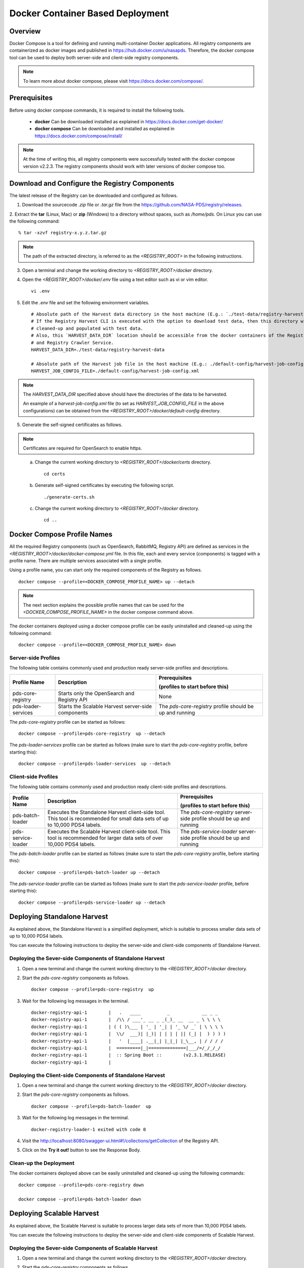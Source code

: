 =================================
Docker Container Based Deployment
=================================

Overview
********

Docker Compose is a tool for defining and running multi-container Docker applications. All registry components are
containerized as docker images and published in https://hub.docker.com/u/nasapds. Therefore, the docker compose tool
can be used to deploy both server-side and client-side registry components.

.. note::
    To learn more about docker compose, please visit https://docs.docker.com/compose/.

Prerequisites
*************

Before using docker compose commands, it is required to install the following tools.

    * **docker** Can be downloaded installed as explained in https://docs.docker.com/get-docker/

    * **docker compose** Can be downloaded and installed as explained in https://docs.docker.com/compose/install/

.. note::
    At the time of writing this, all registry components were successfully tested with the docker compose version v2.2.3.
    The registry components should work with later versions of docker compose too.

Download and Configure the Registry Components
**********************************************

The latest release of the Registry can be downloaded and configured as follows.

1. Download the sourcecode `.zip` file or `.tar.gz` file from the https://github.com/NASA-PDS/registry/releases.

2. Extract the **tar** (Linux, Mac) or **zip** (Windows) to a directory without spaces, such as */home/pds*.
On Linux you can use the following command::

    % tar -xzvf registry-x.y.z.tar.gz

.. Note::
    The path of the extracted directory, is referred to as the `<REGISTRY_ROOT>` in the following instructions.

3. Open a terminal and change the working directory to `<REGISTRY_ROOT>/docker` directory.

4. Open the `<REGISTRY_ROOT>/docker/.env` file using a text editor such as vi or vim editor. ::

    vi .env

5. Edit the `.env` file and set the following environment variables. ::

    # Absolute path of the Harvest data directory in the host machine (E.g.: `./test-data/registry-harvest-data`).
    # If the Registry Harvest CLI is executed with the option to download test data, then this directory will be
    # cleaned-up and populated with test data.
    # Also, this `HARVEST_DATA_DIR` location should be accessible from the docker containers of the Registry Harvest Service
    # and Registry Crawler Service.
    HARVEST_DATA_DIR=./test-data/registry-harvest-data

    # Absolute path of the Harvest job file in the host machine (E.g.: ./default-config/harvest-job-config.xml)
    HARVEST_JOB_CONFIG_FILE=./default-config/harvest-job-config.xml

.. note::
    The `HARVEST_DATA_DIR` specified above should have the directories of the data to be harvested.

    An example of a `harvest-job-config.xml` file (to set as `HARVEST_JOB_CONFIG_FILE` in the above configurations)
    can be obtained from the `<REGISTRY_ROOT>/docker/default-config` directory.

5. Generate the self-signed certificates as follows.


.. note::
    Certificates are required for OpenSearch to enable https.
..

    a) Change the current working directory to `<REGISTRY_ROOT>/docker/certs` directory. ::

        cd certs

    b) Generate self-signed certificates by executing the following script. ::

        ./generate-certs.sh

    c) Change the current working directory to `<REGISTRY_ROOT>/docker` directory. ::

        cd ..

Docker Compose Profile Names
****************************

All the required Registry components (such as OpenSearch, RabbitMQ, Registry API) are defined as services in
the `<REGISTRY_ROOT>/docker/docker-compose.yml` file. In this file, each and every service (components) is tagged with a profile name.
There are multiple services associated with a single profile.

Using a profile name, you can start only the required components of the Registry as follows. ::

    docker compose --profile=<DOCKER_COMPOSE_PROFILE_NAME> up --detach

.. note::
    The next section explains the possible profile names that can be used for the `<DOCKER_COMPOSE_PROFILE_NAME>` in the
    docker compose command above.

The docker containers deployed using a docker compose profile can be easily uninstalled and cleaned-up using the following
command::

    docker compose --profile=<DOCKER_COMPOSE_PROFILE_NAME> down

Server-side Profiles
~~~~~~~~~~~~~~~~~~~~

The following table contains commonly used and production ready server-side profiles and descriptions.

====================== ==================================================== ==============================================
 Profile Name           Description                                          Prerequisites

                                                                             (profiles to start before this)

====================== ==================================================== ==============================================
 pds-core-registry      Starts only the OpenSearch and Registry API          None
 pds-loader-services    Starts the Scalable Harvest server-side components   The `pds-core-registry` profile
                                                                             should be up and running
====================== ==================================================== ==============================================

The `pds-core-registry` profile can be started as follows::

    docker compose --profile=pds-core-registry  up --detach

The `pds-loader-services` profile can be started as follows (make sure to start the
`pds-core-registry` profile, before starting this)::

    docker compose --profile=pds-loader-services  up --detach

Client-side Profiles
~~~~~~~~~~~~~~~~~~~~

The following table contains commonly used and production ready client-side profiles and descriptions.

====================== ==================================================== ==============================================
 Profile Name           Description                                          Prerequisites

                                                                             (profiles to start before this)

====================== ==================================================== ==============================================
 pds-batch-loader       Executes the Standalone Harvest client-side tool.    The `pds-core-registry` server-side profile
                        This tool is recommended for small data sets of      should be up and running
                        up to 10,000 PDS4 labels.
 pds-service-loader     Executes the Scalable Harvest client-side tool.      The `pds-service-loader` server-side profile
                        This tool is   recommended for larger data sets of   should be up and running
                        over 10,000 PDS4 labels.
====================== ==================================================== ==============================================


The `pds-batch-loader` profile can be started as follows (make sure to start the `pds-core-registry` profile, before
starting this)::

    docker compose --profile=pds-batch-loader up --detach

The `pds-service-loader` profile can be started as follows (make sure to start the `pds-service-loader` profile, before
starting this)::

    docker compose --profile=pds-service-loader up --detach


Deploying Standalone Harvest
****************************

As explained above, the Standalone Harvest is a simplified deployment, which is suitable to process smaller data sets of
up to 10,000 PDS4 labels.

You can execute the following instructions to deploy the server-side and client-side components of Standalone Harvest.

Deploying the Sever-side Components of Standalone Harvest
~~~~~~~~~~~~~~~~~~~~~~~~~~~~~~~~~~~~~~~~~~~~~~~~~~~~~~~~~

1) Open a new terminal and change the current working directory to the `<REGISTRY_ROOT>/docker` directory.

2) Start the `pds-core-registry` components as follows. ::

    docker compose --profile=pds-core-registry  up

3) Wait for the following log messages in the terminal. ::

    docker-registry-api-1        |   .   ____          _            __ _ _
    docker-registry-api-1        |  /\\ / ___'_ __ _ _(_)_ __  __ _ \ \ \ \
    docker-registry-api-1        | ( ( )\___ | '_ | '_| | '_ \/ _` | \ \ \ \
    docker-registry-api-1        |  \\/  ___)| |_)| | | | | || (_| |  ) ) ) )
    docker-registry-api-1        |   '  |____| .__|_| |_|_| |_\__, | / / / /
    docker-registry-api-1        |  =========|_|==============|___/=/_/_/_/
    docker-registry-api-1        |  :: Spring Boot ::        (v2.3.1.RELEASE)
    docker-registry-api-1        |

Deploying the Client-side Components of Standalone Harvest
~~~~~~~~~~~~~~~~~~~~~~~~~~~~~~~~~~~~~~~~~~~~~~~~~~~~~~~~~~

1) Open a new terminal and change the current working directory to the `<REGISTRY_ROOT>/docker` directory.

2) Start the `pds-core-registry` components as follows. ::

    docker compose --profile=pds-batch-loader  up

3) Wait for the following log messages in the terminal. ::

    docker-registry-loader-1 exited with code 0

4) Visit the http://localhost:8080/swagger-ui.html#!/collections/getCollection of the Registry API.

5) Click on the **Try it out!** button to see the Response Body.


Clean-up the Deployment
~~~~~~~~~~~~~~~~~~~~~~~

The docker containers deployed above can be easily uninstalled and cleaned-up using the following
commands::

    docker compose --profile=pds-core-registry down

    docker compose --profile=pds-batch-loader down


Deploying Scalable Harvest
**************************

As explained above, the Scalable Harvest is suitable to process larger data sets of more than 10,000 PDS4 labels.

You can execute the following instructions to deploy the server-side and client-side components of Scalable Harvest.

Deploying the Sever-side Components of Scalable Harvest
~~~~~~~~~~~~~~~~~~~~~~~~~~~~~~~~~~~~~~~~~~~~~~~~~~~~~~~~~

1) Open a new terminal and change the current working directory to the `<REGISTRY_ROOT>/docker` directory.

2) Start the `pds-core-registry` components as follows. ::

    docker compose --profile=pds-core-registry  up

3) Wait for the following log messages in the terminal. ::

    docker-registry-api-1        |   .   ____          _            __ _ _
    docker-registry-api-1        |  /\\ / ___'_ __ _ _(_)_ __  __ _ \ \ \ \
    docker-registry-api-1        | ( ( )\___ | '_ | '_| | '_ \/ _` | \ \ \ \
    docker-registry-api-1        |  \\/  ___)| |_)| | | | | || (_| |  ) ) ) )
    docker-registry-api-1        |   '  |____| .__|_| |_|_| |_\__, | / / / /
    docker-registry-api-1        |  =========|_|==============|___/=/_/_/_/
    docker-registry-api-1        |  :: Spring Boot ::        (v2.3.1.RELEASE)
    docker-registry-api-1        |

4) Start the `pds-loader-services` components as follows to start Scalable Harvest components. ::

    docker compose --profile=pds-loader-services up


Deploying the Client-side Components of Standalone Harvest
~~~~~~~~~~~~~~~~~~~~~~~~~~~~~~~~~~~~~~~~~~~~~~~~~~~~~~~~~~

1) Open a new terminal and change the current working directory to the `<REGISTRY_ROOT>/docker` directory.

2) Start the `pds-service-loader` components as follows. ::

    docker compose --profile=pds-service-loader up

3) Wait for the following log messages in the terminal. ::

    docker-registry-harvest-cli-1 exited with code 0

4) Visit the http://localhost:8080/swagger-ui.html#!/collections/getCollection of the Registry API.

5) Click on the **Try it out!** button to see the Response Body.

Clean-up the Deployment
~~~~~~~~~~~~~~~~~~~~~~~

The docker containers deployed above can be easily uninstalled and cleaned-up using the following
commands::

    docker compose --profile=pds-core-registry down

    docker compose --profile=pds-loader-services down

    docker compose --profile=pds-service-loader down



.. note::
    In addition to the commonly used and production ready docker compose profiles explained above, there are several other
    docker compose profile that are used to setup the development environment and execute integration tests.

    More information about all currently available docker compose profiles are available at
    https://github.com/NASA-PDS/registry/tree/main/docker#-docker-compose-for-registry-components.
